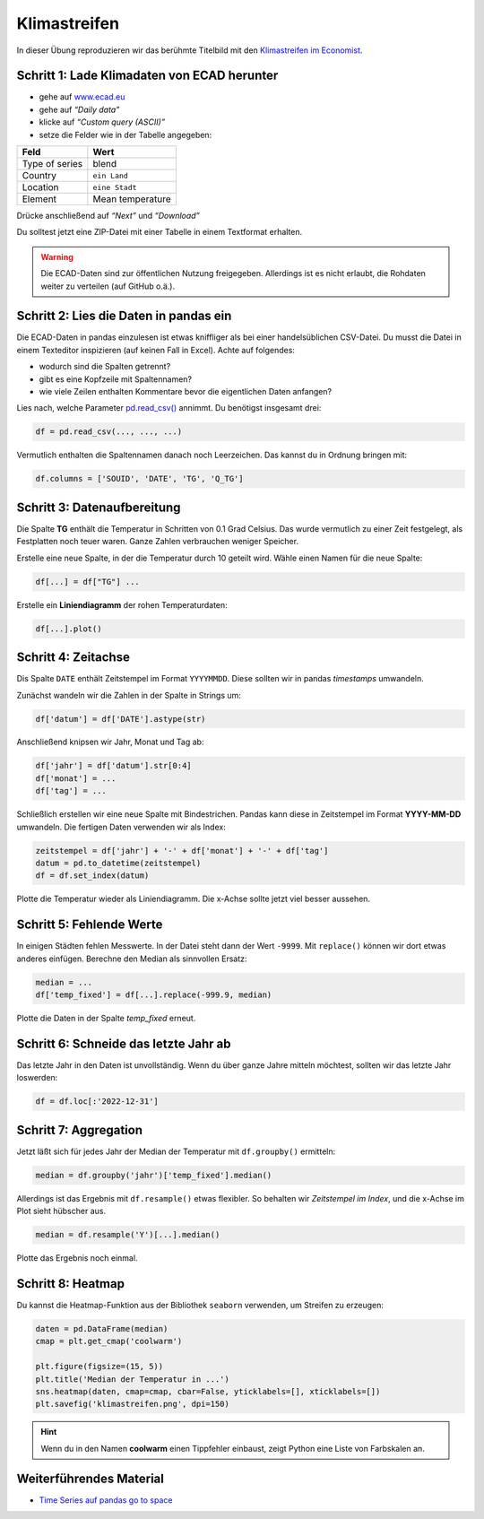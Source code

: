 Klimastreifen
=============

In dieser Übung reproduzieren wir das berühmte Titelbild mit den
`Klimastreifen im Economist <https://www.economist.com/leaders/2019/09/19/the-climate-issue>`__.

|image0|

Schritt 1: Lade Klimadaten von ECAD herunter
--------------------------------------------

-  gehe auf `www.ecad.eu <https://www.ecad.eu>`__
-  gehe auf *“Daily data”*
-  klicke auf *“Custom query (ASCII)”*
-  setze die Felder wie in der Tabelle angegeben:

============== =====================
Feld           Wert
============== =====================
Type of series blend
Country        ``ein Land``
Location       ``eine Stadt``
Element        Mean temperature
============== =====================

Drücke anschließend auf *“Next”* und *“Download”*

Du solltest jetzt eine ZIP-Datei mit einer Tabelle in einem Textformat erhalten.

.. warning::

   Die ECAD-Daten sind zur öffentlichen Nutzung freigegeben.
   Allerdings ist es nicht erlaubt, die Rohdaten weiter zu verteilen
   (auf GitHub o.ä.).


Schritt 2: Lies die Daten in pandas ein
---------------------------------------

Die ECAD-Daten in pandas einzulesen ist etwas kniffliger als bei einer
handelsüblichen CSV-Datei. Du musst die Datei in einem Texteditor inspizieren
(auf keinen Fall in Excel).
Achte auf folgendes:

-  wodurch sind die Spalten getrennt?
-  gibt es eine Kopfzeile mit Spaltennamen?
-  wie viele Zeilen enthalten Kommentare bevor die eigentlichen Daten anfangen?

Lies nach, welche Parameter `pd.read_csv() <https://pandas.pydata.org/pandas-docs/stable/reference/api/pandas.read_csv.html>`__ annimmt.
Du benötigst insgesamt drei:

.. code:: python3

    df = pd.read_csv(..., ..., ...)

Vermutlich enthalten die Spaltennamen danach noch Leerzeichen.
Das kannst du in Ordnung bringen mit:

.. code:: python3

    df.columns = ['SOUID', 'DATE', 'TG', 'Q_TG']


Schritt 3: Datenaufbereitung
----------------------------

Die Spalte **TG** enthält die Temperatur in Schritten von 0.1 Grad Celsius.
Das wurde vermutlich zu einer Zeit festgelegt, als Festplatten noch teuer waren.
Ganze Zahlen verbrauchen weniger Speicher.

Erstelle eine neue Spalte, in der die Temperatur durch 10 geteilt wird.
Wähle einen Namen für die neue Spalte:

.. code:: python3
   
    df[...] = df["TG"] ...

Erstelle ein **Liniendiagramm** der rohen Temperaturdaten:

.. code:: python3

    df[...].plot()


Schritt 4: Zeitachse
--------------------

Dis Spalte ``DATE`` enthält Zeitstempel im Format ``YYYYMMDD``.
Diese sollten wir in pandas *timestamps* umwandeln.

Zunächst wandeln wir die Zahlen in der Spalte in Strings um:

.. code:: python3
   
    df['datum'] = df['DATE'].astype(str)

Anschließend knipsen wir Jahr, Monat und Tag ab:

.. code:: python3
   
   df['jahr'] = df['datum'].str[0:4]
   df['monat'] = ...
   df['tag'] = ...

Schließlich erstellen wir eine neue Spalte mit Bindestrichen.
Pandas kann diese in Zeitstempel im Format **YYYY-MM-DD** umwandeln.
Die fertigen Daten verwenden wir als Index:

.. code:: python3
   
   zeitstempel = df['jahr'] + '-' + df['monat'] + '-' + df['tag']
   datum = pd.to_datetime(zeitstempel)
   df = df.set_index(datum)

Plotte die Temperatur wieder als Liniendiagramm.
Die x-Achse sollte jetzt viel besser aussehen.



Schritt 5: Fehlende Werte
-------------------------

In einigen Städten fehlen Messwerte.
In der Datei steht dann der Wert ``-9999``.
Mit ``replace()`` können wir dort etwas anderes einfügen.
Berechne den Median als sinnvollen Ersatz:

.. code:: python3
   
   median = ...
   df['temp_fixed'] = df[...].replace(-999.9, median)

Plotte die Daten in der Spalte `temp_fixed` erneut.



Schritt 6: Schneide das letzte Jahr ab
--------------------------------------

Das letzte Jahr in den Daten ist unvollständig.
Wenn du über ganze Jahre mitteln möchtest,
sollten wir das letzte Jahr loswerden:

.. code:: python3
   
    df = df.loc[:'2022-12-31']



Schritt 7: Aggregation
----------------------

Jetzt läßt sich für jedes Jahr der Median der Temperatur mit ``df.groupby()`` ermitteln:

.. code:: python3
   
   median = df.groupby('jahr')['temp_fixed'].median()

Allerdings ist das Ergebnis mit ``df.resample()`` etwas flexibler.
So behalten wir *Zeitstempel im Index*, und die x-Achse im Plot sieht hübscher aus.

.. code:: python3
   
   median = df.resample('Y')[...].median()

Plotte das Ergebnis noch einmal.


Schritt 8: Heatmap
------------------

Du kannst die Heatmap-Funktion aus der Bibliothek ``seaborn`` verwenden, um Streifen zu erzeugen:

.. code:: python3
   
   daten = pd.DataFrame(median)
   cmap = plt.get_cmap('coolwarm')

   plt.figure(figsize=(15, 5))
   plt.title('Median der Temperatur in ...')
   sns.heatmap(daten, cmap=cmap, cbar=False, yticklabels=[], xticklabels=[])
   plt.savefig('klimastreifen.png', dpi=150)


.. hint:: 
   
   Wenn du in den Namen **coolwarm** einen Tippfehler einbaust, zeigt Python eine Liste von Farbskalen an.

.. |image0| image:: klimastreifen.png


Weiterführendes Material
------------------------

* `Time Series auf pandas go to space <https://krother.github.io/pandas_go_to_space/time_series/README.html>`__
